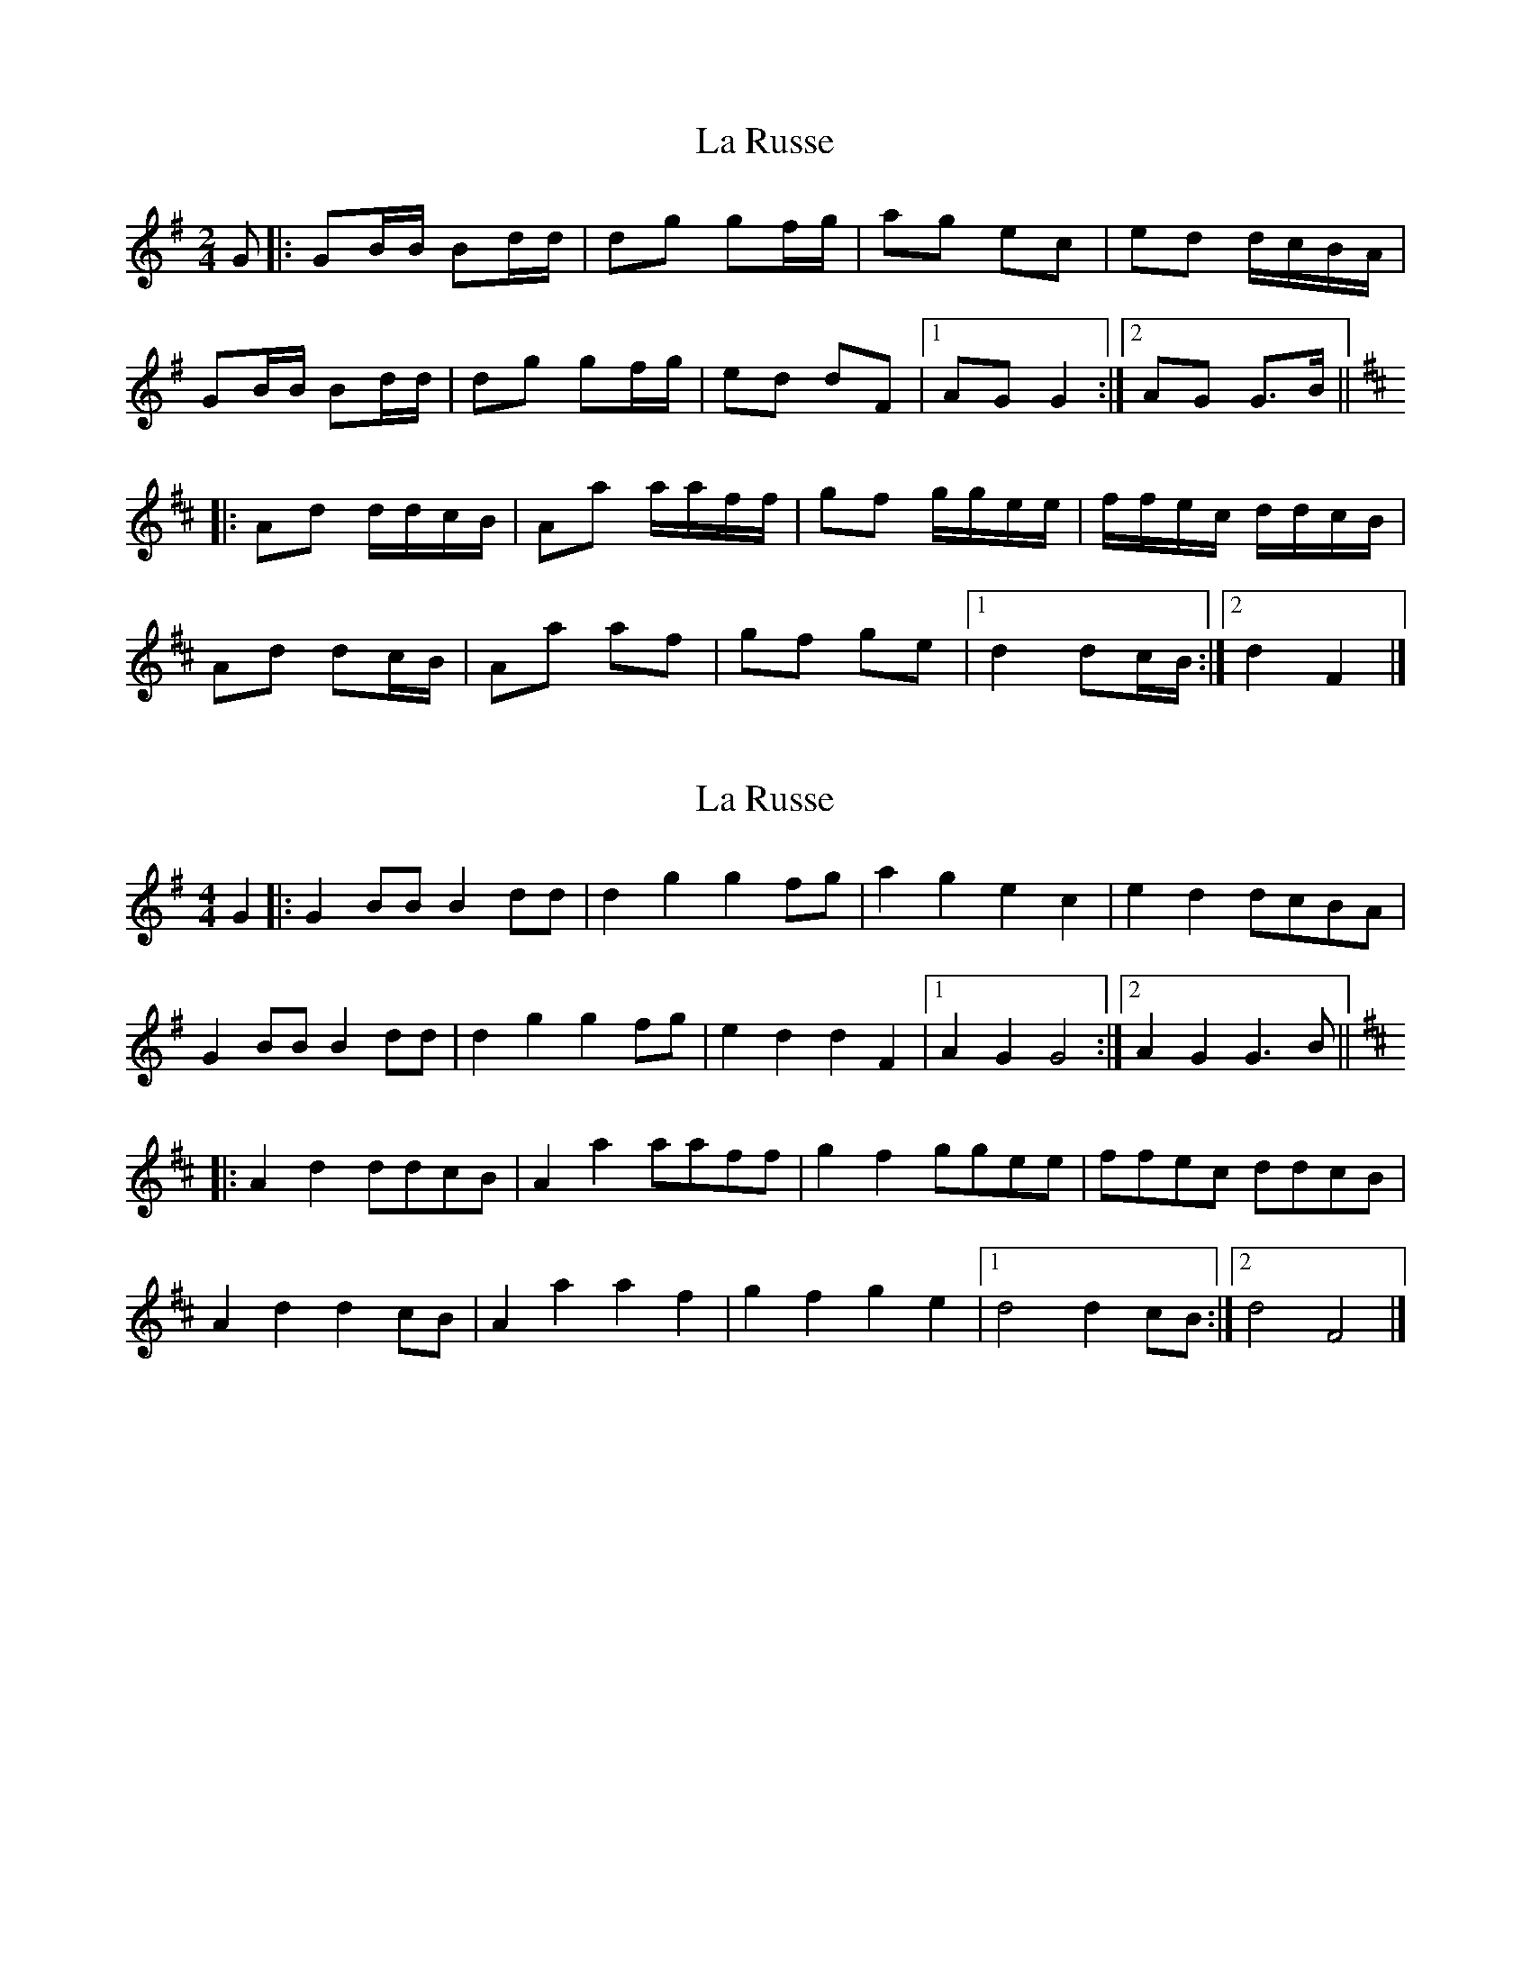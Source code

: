 X: 1
T: La Russe
Z: ceolachan
S: https://thesession.org/tunes/8945#setting8945
R: polka
M: 2/4
L: 1/8
K: Gmaj
G |:GB/B/ Bd/d/ | dg gf/g/ | ag ec | ed d/c/B/A/ |
GB/B/ Bd/d/ | dg gf/g/ | ed dF |[1 AG G2 :|[2 AG G>B ||
K: Dmaj
|: Ad d/d/c/B/ | Aa a/a/f/f/ | gf g/g/e/e/ | f/f/e/c/ d/d/c/B/ |
Ad dc/B/ | Aa af | gf ge |[1 d2 dc/B/ :|[2 d2 F2 |]
X: 2
T: La Russe
Z: ceolachan
S: https://thesession.org/tunes/8945#setting19782
R: polka
M: 2/4
L: 1/8
K: Gmaj
M: 4/4
G2 |:G2 BB B2 dd | d2 g2 g2 fg | a2 g2 e2 c2 | e2 d2 dcBA |
G2 BB B2 dd | d2 g2 g2 fg | e2 d2 d2 F2 |[1 A2 G2 G4 :|[2 A2 G2 G3 B ||
K: Dmaj
|: A2 d2 ddcB | A2 a2 aaff | g2 f2 ggee | ffec ddcB |
A2 d2 d2 cB | A2 a2 a2 f2 | g2 f2 g2 e2 |[1 d4 d2 cB :|[2 d4 F4 |]
X: 3
T: La Russe
Z: DonaldK
S: https://thesession.org/tunes/8945#setting19783
R: polka
M: 2/4
L: 1/8
K: Gmaj
G/G/| GB Bd | dg gf/g/ | ag ec | ed d/c/B/A/ |GB Bd | dg gf/g/ | ed dF |[1 AG GG/G/ :|[2 AG GA ||: Ad dB | Aa af | g3/2f/ fe|e | f/g/a/g/ f/e |Ad dB | Aa af | g3/2f/ fe |[1 d2 dA:|[2 d2 d/c/B/A ||
X: 4
T: La Russe
Z: DonaldK
S: https://thesession.org/tunes/8945#setting19784
R: polka
M: 2/4
L: 1/8
K: Gmaj
G/G/ |: GB Bd | dg gf/g/ | ag ec | ed d/c/B/A/ |
GB Bd | dg gf/g/ | ed dF |[1 AG GG/G/ :|[2 AG GA |
|: Ad dB | Aa af | g3/2f/ ge | f/g/a/g/ fA |
Ad dB | Aa af | g3/2f/ ge|[1 d2 dA :|[2 d3/2e/ d/c/B/A/ ||
X: 5
T: La Russe
Z: DonaldK
S: https://thesession.org/tunes/8945#setting19785
R: polka
M: 2/4
L: 1/8
K: Gmaj
G/G/ |: GB Bd | dg gf/g/ | ag ec | ed d/c/B/A/ |GB Bd | dg gf/g/ | ed dF |[1 AG GG/G/ :|[2 AG GA ||: Ad dB | Aa af | g3/2f/ ge | f/g/a/g/ fA |Ad dB | Aa af | g3/2f/ ge |[1 d2 dA :|[2 d3/2e/ d/c/B/A/ ||
X: 6
T: La Russe
Z: ceolachan
S: https://thesession.org/tunes/8945#setting19786
R: polka
M: 2/4
L: 1/8
K: Gmaj
|: GB/B/ Bd/d/ | dg gf/g/ | ag ec | ed d/c/B/A/ |
GB/B/ Bd/d/ | dg gf/g/ | ed dF | AG G2 :|
K: Dmaj
|: Ad dc/B/ | Aa af | g>f ge | f/g/a/g/ f/e/d/B/ |
Ad/d/ dc/B/ | Aa af | g>f ge | d4 :|
X: 7
T: La Russe
Z: ceolachan
S: https://thesession.org/tunes/8945#setting19787
R: polka
M: 2/4
L: 1/8
K: Gmaj
|: B/A/ |G>B Bd | dg gf/g/ | ag ec | ed d/c/B/A/ |
GB Bd | dg g2 | ed dF | AG G :|
|: A |Ad dc/B/ | Aa af | g>f ge | f/g/a/g/ fA/A/ |
Ad/d/ dB/B/ | Aa/a/ a>f | g>f ge | d3 :|
X: 8
T: La Russe
Z: ceolachan
S: https://thesession.org/tunes/8945#setting24375
R: polka
M: 2/4
L: 1/8
K: Gmaj
M: 4/4
D2 |:G2 BB B2 dd | d2 g2 g2 fg | a2 g2 e2 c2 | e2 d2 dcBA |
G2 B/B/B B2 d/d/d | d2 g2 g2 fg | e2 d2 d2 FB |[1 A2 G2 G2 D/E/F :|[2 A2 G2 G3 ||
K: Dmaj
|: B |A2 d2 d3 B | A2 a2 a3 f | g2 f2 g2 e2 | fgag f2 d2 |
A2 d/d/d d2 cB | A2 aa a2 f2 | g2 f2 g2 e2 |[1 d4 d3 B :|[2 d2 de dcBA |]
X: 9
T: La Russe
Z: Mix O'Lydian
S: https://thesession.org/tunes/8945#setting26452
R: polka
M: 2/4
L: 1/8
K: Gmaj
|: D | GB/B/ Bd/d/ | dg gf/g/ | ag ec | ed d/c/B/A/ |
GB/B/ Bd/d/ | dg gf/g/ | ed dF | AG G :|
K: Dmaj
|: B | Ad dc/B/ | Aa af | gf ge | f/g/f/e/ dB/B/ |
Ad dc/B/ | Aa af | gf ge | d2 d :|
X: 10
T: La Russe
Z: ceolachan
S: https://thesession.org/tunes/8945#setting26934
R: polka
M: 2/4
L: 1/8
K: Gmaj
|: GB/B/ Bd/d/ | dg/g/ gf/g/ | ag ec | ed d/c/B/A/ |
GB/B/ Bd/d/ | dg/g/ gf/g/ | ed dF | AG G2 :|
K: Dmaj
Ad dc/B/ | Aa- af | g>f ge | f/g/a/g/ f/e/d/B/ |
Ad/d/ dc/B/ | Aa/a/ af | g>f ge | d2 ||
K: Gmaj
d/c/B/A/ |GB/B/ Bd/d/ | dg/g/ gf/g/ | ag e/f/e/c/ | ed d/c/B/A/ |
GB Bd | d>g gf/g/ | ed- dF | AG G2 |]

